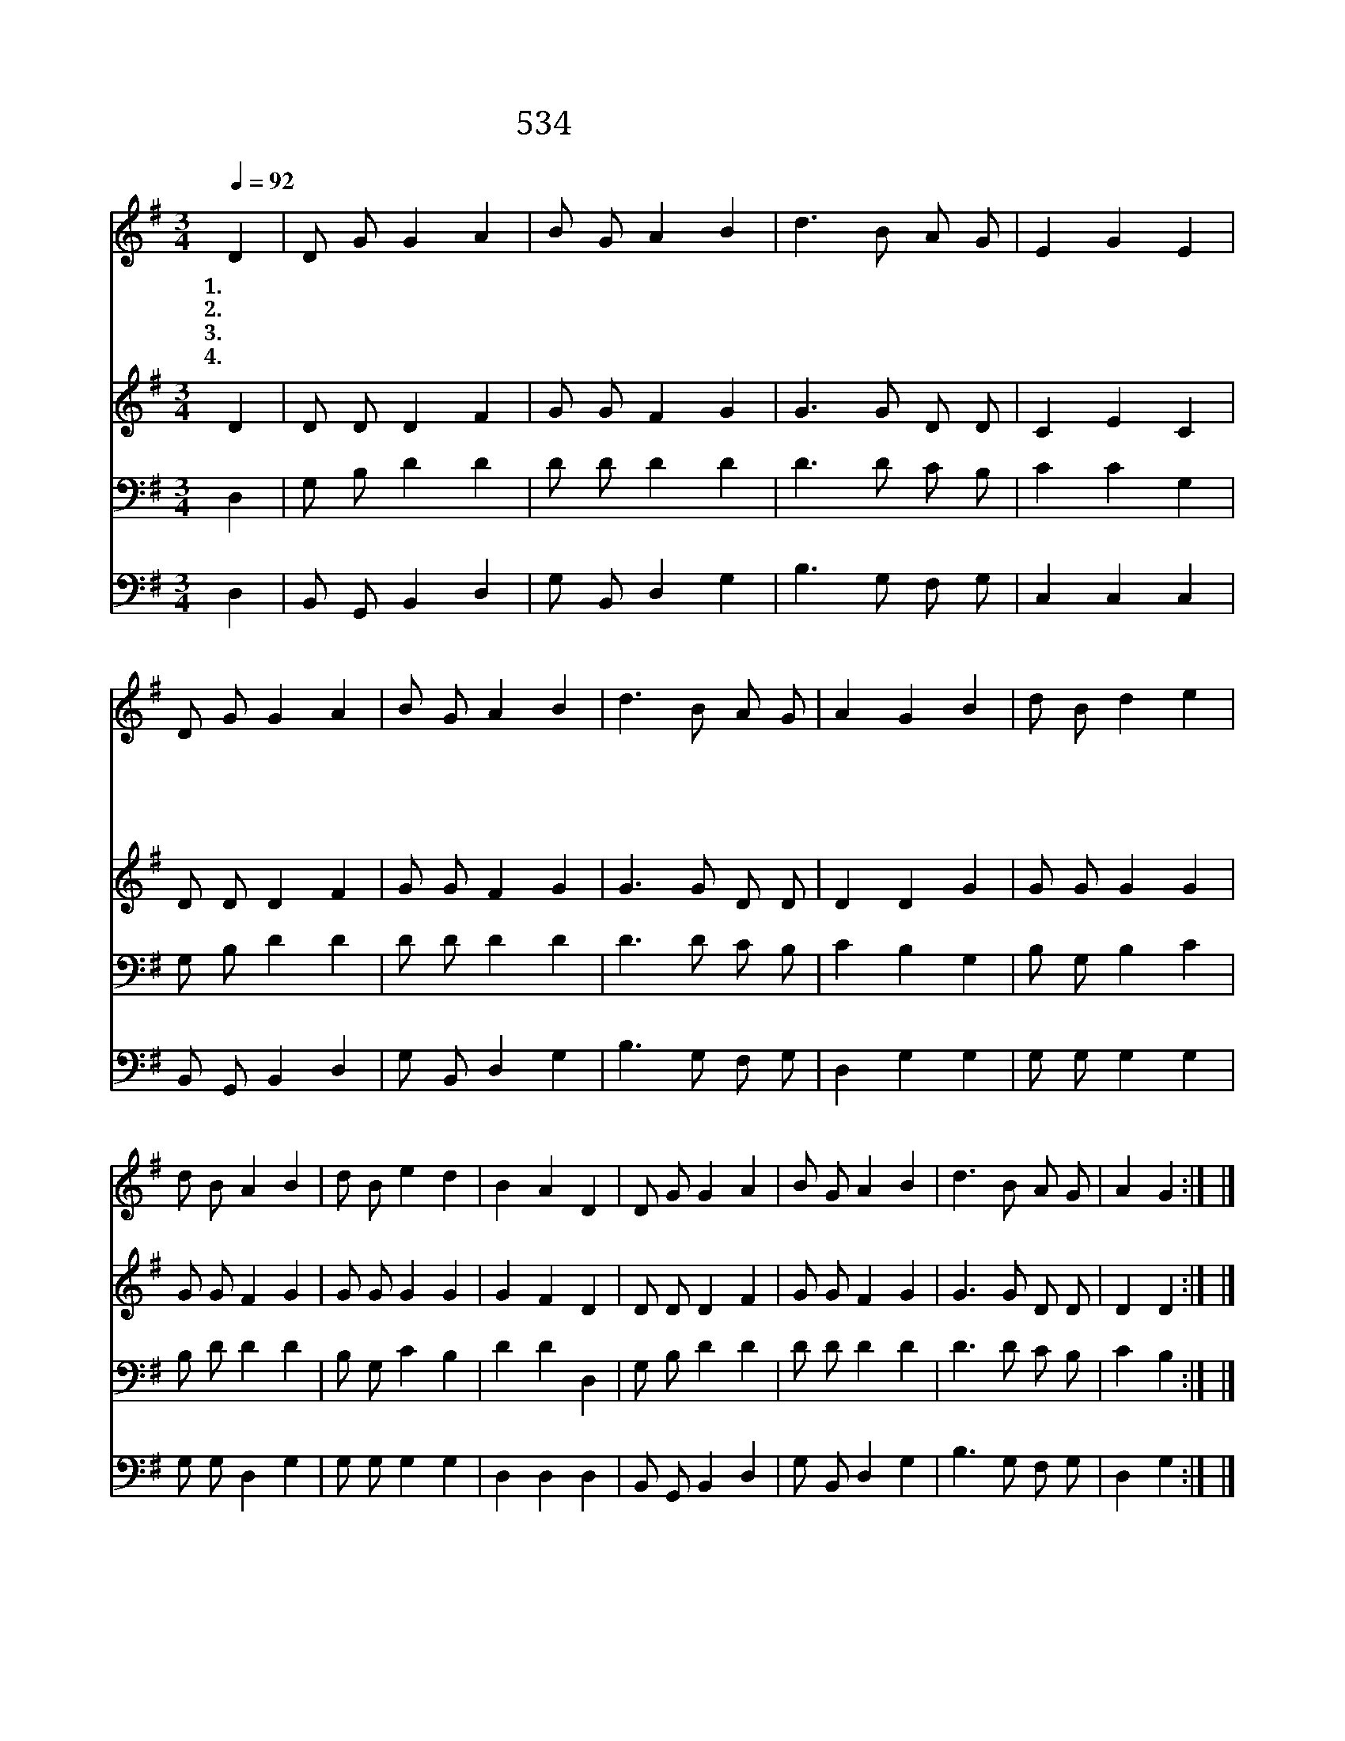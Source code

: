 X:485
T:534 세월이 흘러 가는데
Z:D.Nelson/G.F.Root
Z:Copyright © 1999 by ÀüµµÈ¯
Z:All Rights Reserved
%%score 1 2 3 4
L:1/8
Q:1/4=92
M:3/4
I:linebreak $
K:G
V:1 treble
V:2 treble
V:3 bass
V:4 bass
V:1
 D2 | D G G2 A2 | B G A2 B2 | d3 B A G | E2 G2 E2 | D G G2 A2 | B G A2 B2 | d3 B A G | A2 G2 B2 | %9
w: 1.세|월 이 흘 러|가 는 데 이|나 그 네 된|나 는 괴|로 운 세 월|가 는 것 금|할 길 아 주|없 네 요|
w: 2.저|뵈 는 하 늘|집 으 로 띠|띠 고 어 서|가 세 주|계 실 때 에|하 신 말 등|예 비 하 라|셨 네 *|
w: 3.어|두 운 그 날|닥 쳐 도 찬|송 을 쉬 지|마 세 금|거 문 고 를|타 면 서 나|안 식 누 리|겠 네 *|
w: 4.큰|풍 파 일 어|나 는 것 세|상 줄 끊 음|일 세 주|께 서 오 라|하 시 면 내|고 향 찾 아|가 리 *|
 d B d2 e2 | d B A2 B2 | d B e2 d2 | B2 A2 D2 | D G G2 A2 | B G A2 B2 | d3 B A G | A2 G2 :| |] %18
w: 단 강 가 에|섰 는 데 내|친 구 건 너|가 네 저|건 너 편 에|빛 난 곳 내|눈 에 희 미|하 다||
w: |||||||||
w: |||||||||
w: |||||||||
V:2
 D2 | D D D2 F2 | G G F2 G2 | G3 G D D | C2 E2 C2 | D D D2 F2 | G G F2 G2 | G3 G D D | D2 D2 G2 | %9
 G G G2 G2 | G G F2 G2 | G G G2 G2 | G2 F2 D2 | D D D2 F2 | G G F2 G2 | G3 G D D | D2 D2 :| |] %18
V:3
 D,2 | G, B, D2 D2 | D D D2 D2 | D3 D C B, | C2 C2 G,2 | G, B, D2 D2 | D D D2 D2 | D3 D C B, | %8
 C2 B,2 G,2 | B, G, B,2 C2 | B, D D2 D2 | B, G, C2 B,2 | D2 D2 D,2 | G, B, D2 D2 | D D D2 D2 | %15
 D3 D C B, | C2 B,2 :| |] %18
V:4
 D,2 | B,, G,, B,,2 D,2 | G, B,, D,2 G,2 | B,3 G, F, G, | C,2 C,2 C,2 | B,, G,, B,,2 D,2 | %6
 G, B,, D,2 G,2 | B,3 G, F, G, | D,2 G,2 G,2 | G, G, G,2 G,2 | G, G, D,2 G,2 | G, G, G,2 G,2 | %12
 D,2 D,2 D,2 | B,, G,, B,,2 D,2 | G, B,, D,2 G,2 | B,3 G, F, G, | D,2 G,2 :| |] %18
